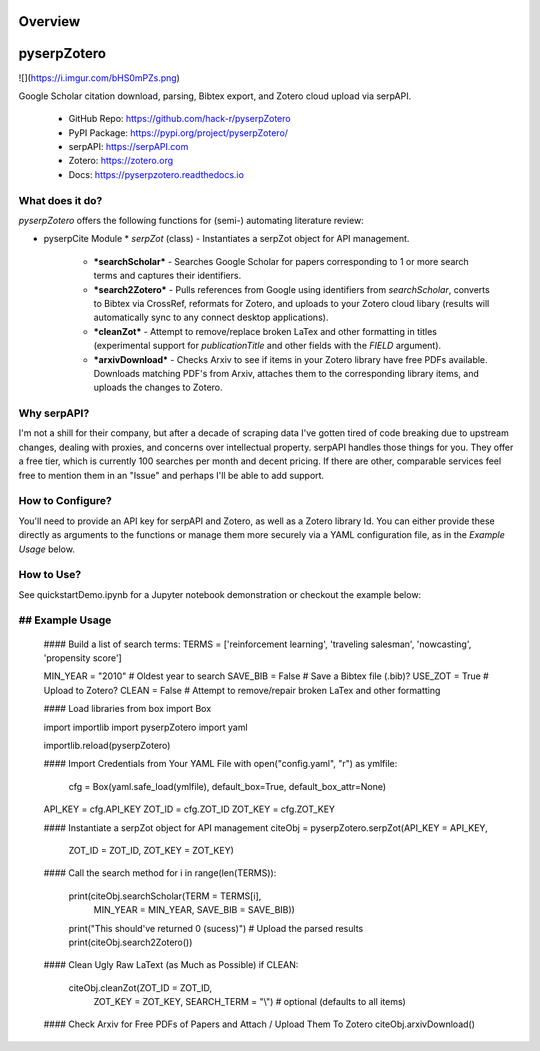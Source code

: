Overview
=========

pyserpZotero
============
![](https://i.imgur.com/bHS0mPZs.png)

Google Scholar citation download, parsing, Bibtex export, and Zotero cloud upload via serpAPI.

  * GitHub Repo: https://github.com/hack-r/pyserpZotero
  * PyPI Package: https://pypi.org/project/pyserpZotero/
  * serpAPI: https://serpAPI.com
  * Zotero: https://zotero.org
  * Docs: https://pyserpzotero.readthedocs.io

What does it do?
----------------

*pyserpZotero* offers the following functions for (semi-) automating literature review:

* pyserpCite Module
  * *serpZot* (class) - Instantiates a serpZot object for API management. 
    * ***searchScholar*** - Searches Google Scholar for papers corresponding to 1 or more search terms and captures their identifiers.
    * ***search2Zotero*** - Pulls references from Google using identifiers from *searchScholar*, converts to Bibtex via CrossRef, reformats for Zotero, and uploads to your Zotero cloud libary (results will automatically sync to any connect desktop applications).
    * ***cleanZot*** - Attempt to remove/replace broken LaTex and other formatting in titles (experimental support for *publicationTitle* and other fields with the *FIELD* argument). 
    * ***arxivDownload*** - Checks Arxiv to see if items in your Zotero library have free PDFs available. Downloads matching PDF's from Arxiv, attaches them to the corresponding library items, and uploads the changes to Zotero.

Why serpAPI?
----------------

I'm not a shill for their company, but after a decade of scraping data I've gotten tired of code breaking due to upstream changes, dealing with 
proxies, and concerns over intellectual property. serpAPI handles those things for you. They offer a free tier, which is currently 100 searches 
per month and decent pricing. If there are other, comparable services feel free to mention them in an "Issue" and perhaps I'll be able to add 
support.

How to Configure?
----------------

You'll need to provide an API key for serpAPI and Zotero, as well as a Zotero library Id. You can either provide these directly as arguments to 
the functions or manage them more securely via a YAML configuration file, as in the *Example Usage* below.

How to Use?
----------------

See quickstartDemo.ipynb for a Jupyter notebook demonstration or checkout the example below:

## Example Usage
----------------


    #### Build a list of search terms:
    TERMS = ['reinforcement learning', 'traveling salesman', 'nowcasting', 'propensity score']

    MIN_YEAR = "2010" # Oldest year to search
    SAVE_BIB = False  # Save a Bibtex file (.bib)?
    USE_ZOT  = True   # Upload to Zotero?
    CLEAN    = False  # Attempt to remove/repair broken LaTex and other formatting 


    #### Load libraries
    from box import Box

    import importlib
    import pyserpZotero
    import yaml

    importlib.reload(pyserpZotero)

    #### Import Credentials from Your YAML File
    with open("config.yaml", "r") as ymlfile:
        cfg = Box(yaml.safe_load(ymlfile), default_box=True, default_box_attr=None)

    API_KEY = cfg.API_KEY
    ZOT_ID  = cfg.ZOT_ID
    ZOT_KEY = cfg.ZOT_KEY

    #### Instantiate a serpZot object for API management
    citeObj = pyserpZotero.serpZot(API_KEY  = API_KEY, 
                                 ZOT_ID   = ZOT_ID, 
                                 ZOT_KEY  = ZOT_KEY)

    #### Call the search method
    for i in range(len(TERMS)):
        print(citeObj.searchScholar(TERM     = TERMS[i], 
                                    MIN_YEAR = MIN_YEAR,
                                    SAVE_BIB = SAVE_BIB))
        print("This should've returned 0 (sucess)")
        # Upload the parsed results
        print(citeObj.search2Zotero())


    #### Clean Ugly Raw LaText (as Much as Possible)
    if CLEAN:
        citeObj.cleanZot(ZOT_ID      = ZOT_ID, 
                         ZOT_KEY     = ZOT_KEY,
                         SEARCH_TERM = "\\") # optional (defaults to all items)

    #### Check Arxiv for Free PDFs of Papers and Attach / Upload Them To Zotero
    citeObj.arxivDownload()
